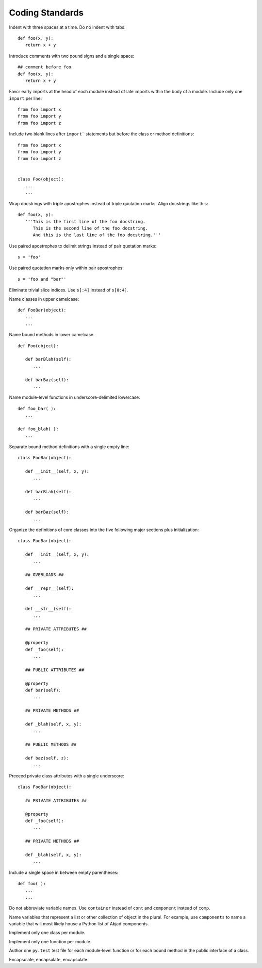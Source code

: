 Coding Standards
================

Indent with three spaces at a time. Do no indent with tabs::

   def foo(x, y):
      return x + y

Introduce comments with two pound signs and a single space::

   ## comment before foo
   def foo(x, y):
      return x + y

Favor early imports at the head of each module instead of late imports within the body of a module. Include only one ``import`` per line::

      from foo import x
      from foo import y
      from foo import z

Include two blank lines after ``import``` statements but before the class or method definitions::

      from foo import x
      from foo import y
      from foo import z

   
      class Foo(object):
         ...
         ...

Wrap docstrings with triple apostrophes instead of triple quotation marks. Align docstrings like this::

   def foo(x, y):
      '''This is the first line of the foo docstring.
         This is the second line of the foo docstring.
         And this is the last line of the foo docstring.'''

Use paired apostrophes to delimit strings instead of pair quotation marks::

   s = 'foo'

Use paired quotation marks only within pair apostrophes::

   s = 'foo and "bar"'

Eliminate trivial slice indices. Use ``s[:4]`` instead of ``s[0:4]``.

Name classes in upper camelcase::

   def FooBar(object):
      ...
      ...

Name bound methods in lower camelcase::

   def Foo(object):

      def barBlah(self):
         ...

      def barBaz(self):
         ...

Name module-level functions in underscore-delimited lowercase::

   def foo_bar( ):
      ...

   def foo_blah( ):
      ...

Separate bound method definitions with a single empty line::

   class FooBar(object):

      def __init__(self, x, y):
         ...

      def barBlah(self):
         ...

      def barBaz(self):
         ...

Organize the definitions of core classes into the five following major sections plus initialization::

   class FooBar(object):

      def __init__(self, x, y):
         ...

      ## OVERLOADS ##

      def __repr__(self):
         ...

      def __str__(self):
         ...

      ## PRIVATE ATTRIBUTES ##

      @property
      def _foo(self):
         ...

      ## PUBLIC ATTRIBUTES ##

      @property
      def bar(self):
         ...

      ## PRIVATE METHODS ##

      def _blah(self, x, y):
         ...

      ## PUBLIC METHODS ##

      def baz(self, z):
         ...

Preceed private class attributes with a single underscore::

   class FooBar(object):

      ## PRIVATE ATTRIBUTES ##

      @property
      def _foo(self):
         ...

      ## PRIVATE METHODS ##

      def _blah(self, x, y):
         ...

Include a single space in between empty parentheses::

   def foo( ):
      ...
      ...

Do not abbreviate variable names. Use ``container`` instead of ``cont`` and ``component`` instead of ``comp``.

Name variables that represent a list or other collection of object in the plural. For example, use ``components`` to name a variable that will most likely house a Python list of Abjad components.

Implement only one class per module.

Implement only one function per module.

Author one ``py.test`` test file for each module-level function or for each bound method in the public interface of a class.

Encapsulate, encapsulate, encapsulate.
